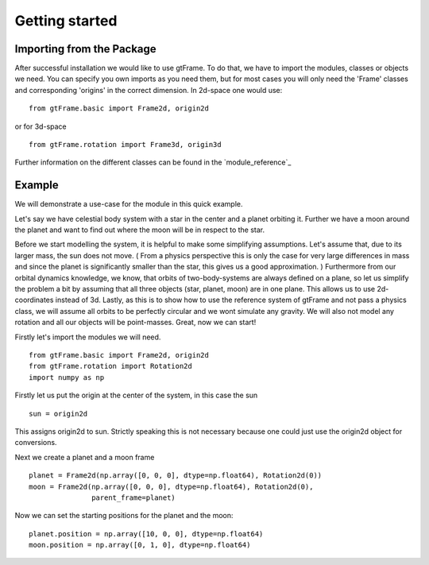 Getting started
===============

Importing from the Package
--------------------------

After successful installation we would like to use gtFrame.
To do that, we have to import the modules, classes or objects we need. You can
specify you own imports as you need them, but for most cases you will only need
the 'Frame' classes and corresponding 'origins' in the correct dimension. In
2d-space one would use::

    from gtFrame.basic import Frame2d, origin2d

or for 3d-space ::

    from gtFrame.rotation import Frame3d, origin3d

Further information on the different classes can be found in the
`module_reference`_

Example
-------
We will demonstrate a use-case for the module in this quick example.

Let's say we have celestial body system with a star in the center and a
planet orbiting it. Further we have a moon around the planet and want to find
out where the moon will be in respect to the star.

Before we start modelling the system, it is helpful to make some simplifying
assumptions. Let's assume that, due to its larger mass, the sun does not move.
( From a physics perspective this is only the case for very large differences
in mass and since the planet is significantly smaller than the star, this gives
us a good approximation. ) Furthermore from our orbital dynamics knowledge, we
know, that orbits of two-body-systems are always defined on a plane, so let us
simplify the problem a bit by assuming that all three objects (star, planet,
moon) are in one plane. This allows us to use 2d-coordinates instead of 3d.
Lastly, as this is to show how to use the reference system of gtFrame and not
pass a physics class, we will assume all orbits to be perfectly circular and
we wont simulate any gravity. We will also not model any rotation and all our
objects will be point-masses. Great, now we can start!

Firstly let's import the modules we will need. ::

    from gtFrame.basic import Frame2d, origin2d
    from gtFrame.rotation import Rotation2d
    import numpy as np

Firstly let us put the origin at the center of the system, in this case the
sun ::

    sun = origin2d

This assigns origin2d to sun. Strictly speaking this is not necessary because
one could just use the origin2d object for conversions.

Next we create a planet and a moon frame ::

    planet = Frame2d(np.array([0, 0, 0], dtype=np.float64), Rotation2d(0))
    moon = Frame2d(np.array([0, 0, 0], dtype=np.float64), Rotation2d(0),
                   parent_frame=planet)

Now we can set the starting positions for the planet and the moon::

    planet.position = np.array([10, 0, 0], dtype=np.float64)
    moon.position = np.array([0, 1, 0], dtype=np.float64)

